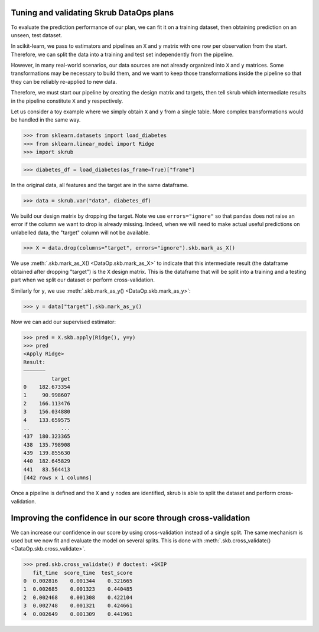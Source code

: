.. _user_guide_data_ops_tuning_validating_dataops:

Tuning and validating Skrub DataOps plans
=========================================

To evaluate the prediction performance of our plan, we can fit it on a training
dataset, then obtaining prediction on an unseen, test dataset.

In scikit-learn, we pass to estimators and pipelines an ``X`` and ``y`` matrix
with one row per observation from the start. Therefore, we can split the
data into a training and test set independently from the pipeline.

However, in many real-world scenarios, our data sources are not already
organized into ``X`` and ``y`` matrices. Some transformations may be necessary to
build them, and we want to keep those transformations inside the pipeline so
that they can be reliably re-applied to new data.

Therefore, we must start our pipeline by creating the design matrix and targets,
then tell skrub which intermediate results in the pipeline constitute ``X`` and
``y`` respectively.

Let us consider a toy example where we simply obtain ``X`` and
``y`` from a single table. More complex transformations would be handled in
the same way.

>>> from sklearn.datasets import load_diabetes
>>> from sklearn.linear_model import Ridge
>>> import skrub

>>> diabetes_df = load_diabetes(as_frame=True)["frame"]

In the original data, all features and the target are in the same dataframe.

>>> data = skrub.var("data", diabetes_df)

We build our design matrix by dropping the target. Note we use
``errors="ignore"`` so that pandas does not raise an error if the column we want
to drop is already missing. Indeed, when we will need to make actual useful
predictions on unlabelled data, the "target" column will not be available.

>>> X = data.drop(columns="target", errors="ignore").skb.mark_as_X()

We use :meth:`.skb.mark_as_X() <DataOp.skb.mark_as_X>` to indicate that this
intermediate result (the dataframe obtained after dropping "target") is the
``X`` design matrix. This is the dataframe that will be split into a training
and a testing part when we split our dataset or perform cross-validation.

Similarly for ``y``, we use :meth:`.skb.mark_as_y() <DataOp.skb.mark_as_y>`:

>>> y = data["target"].skb.mark_as_y()

Now we can add our supervised estimator:

>>> pred = X.skb.apply(Ridge(), y=y)
>>> pred
<Apply Ridge>
Result:
―――――――
         target
0    182.673354
1     90.998607
2    166.113476
3    156.034880
4    133.659575
..          ...
437  180.323365
438  135.798908
439  139.855630
440  182.645829
441   83.564413
[442 rows x 1 columns]


Once a pipeline is defined and the ``X`` and ``y`` nodes are identified, skrub
is able to split the dataset and perform cross-validation.

Improving the confidence in our score through cross-validation
==============================================================

We can increase our confidence in our score by using cross-validation instead of
a single split. The same mechanism is used but we now fit and evaluate the model
on several splits. This is done with :meth:`.skb.cross_validate()
<DataOp.skb.cross_validate>`.

>>> pred.skb.cross_validate() # doctest: +SKIP
   fit_time  score_time  test_score
0  0.002816    0.001344    0.321665
1  0.002685    0.001323    0.440485
2  0.002468    0.001308    0.422104
3  0.002748    0.001321    0.424661
4  0.002649    0.001309    0.441961
